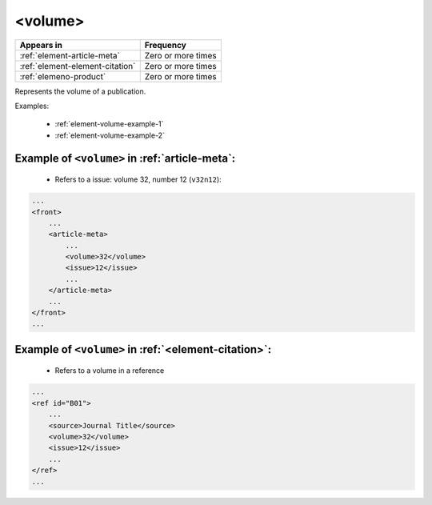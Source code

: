 .. _element-volume:

<volume>
========

+----------------------------------+--------------------+
| Appears in                       | Frequency          |
+==================================+====================+
| :ref:`element-article-meta`      | Zero or more times |
+----------------------------------+--------------------+
| :ref:`element-element-citation`  | Zero or more times |
+----------------------------------+--------------------+
| :ref:`elemeno-product`           | Zero or more times |
+----------------------------------+--------------------+


Represents the volume of a publication.

.. note:

  Do not use this element to identify a supplement. See :ref:`element-issue` for supplement numbers.

Examples:

 * :ref:`element-volume-example-1`
 * :ref:`element-volume-example-2`


.. _element-volume-example-1:


Example of  ``<volume>`` in :ref:`article-meta`:
------------------------------------------------

 * Refers to a issue: volume 32, number 12 (``v32n12``):


.. code-block:: xml

    ...
    <front>
        ...
        <article-meta>
            ...
            <volume>32</volume>
            <issue>12</issue>
            ...
        </article-meta>
        ...
    </front>
    ...


.. _element-volume-example-2:

Example of ``<volume>`` in :ref:`<element-citation>`:
-----------------------------------------------------

 * Refers to a volume in a reference


.. code-block:: xml

    ...
    <ref id="B01">
        ...
        <source>Journal Title</source>
        <volume>32</volume>
        <issue>12</issue>
        ...
    </ref>
    ...
